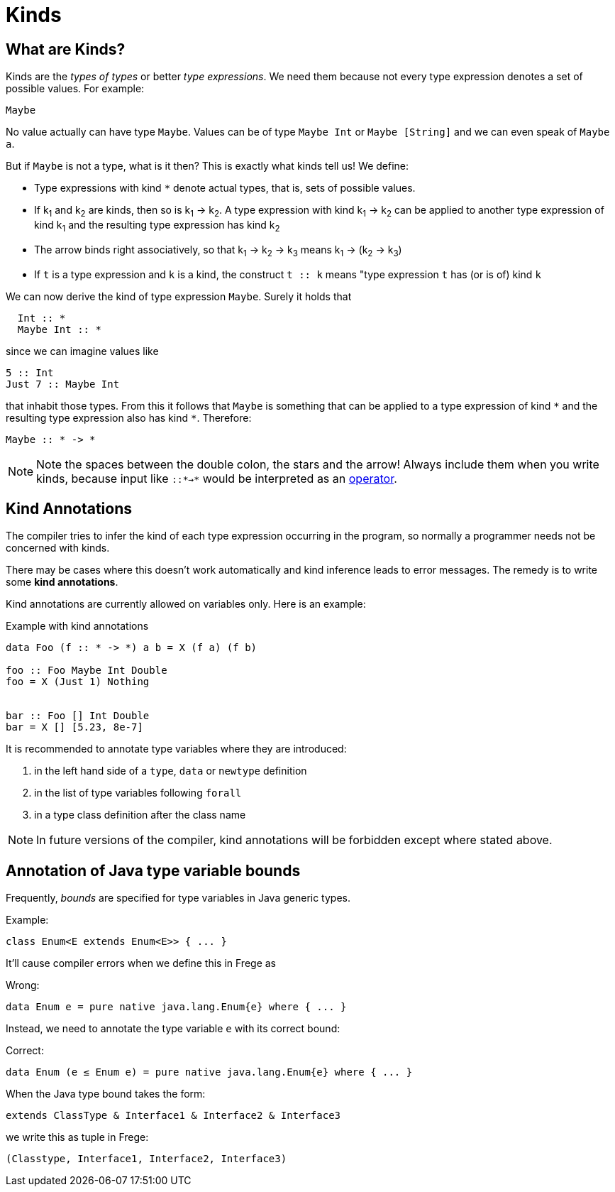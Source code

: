 = Kinds

:icons: font
:syntax-highlighting:

== What are Kinds?

Kinds are the _types of types_ or better _type expressions_. We need them because not every type expression denotes a set of possible values. For example:

----
Maybe
----
 
No value actually can have type `Maybe`. Values can be of type `Maybe Int` or `Maybe [String]` and we can even speak of `Maybe a`.

But if `Maybe` is not a type, what is it then? This is exactly what kinds tell us! 
We define:

* Type expressions with kind `*` denote actual types, that is, sets of possible values.
* If k~1~ and k~2~ are kinds, then so is k~1~ -> k~2~.
A type expression with kind k~1~ -> k~2~ can be applied to another type expression of kind k~1~ and the resulting type expression has kind k~2~
* The arrow binds right associatively, so that k~1~ -> k~2~ -> k~3~ means k~1~ -> (k~2~ -> k~3~)
* If `t` is a type expression and `k` is a kind, the construct `t :: k` means "type expression `t` has (or is of) kind `k`

We can now derive the kind of type expression `Maybe`. Surely it holds that 

[code,haskell]
----
  Int :: *
  Maybe Int :: *
----

since we can imagine values like

[source,haskell]
----
5 :: Int
Just 7 :: Maybe Int
----

that inhabit those types. From this it follows that `Maybe` is something that can be applied to a type expression of kind `\*` and the resulting type expression also has kind `*`. Therefore:

[source,haskell]
----
Maybe :: * -> *
----

NOTE: Note the spaces between the double colon, the stars and the arrow! Always include them when you write kinds, because input like `::*->*` would be interpreted as an <<lexical.adoc#_operators,operator>>. 

## Kind Annotations

The compiler tries to infer the kind of each type expression occurring in the program, so normally a programmer needs not be concerned with kinds.

There may be cases where this doesn't work automatically and kind inference leads to error messages. The remedy is to write some *kind annotations*.

Kind annotations are currently allowed on variables only. Here is an example:

.Example with kind annotations
[source,haskell]
----
data Foo (f :: * -> *) a b = X (f a) (f b)

foo :: Foo Maybe Int Double
foo = X (Just 1) Nothing


bar :: Foo [] Int Double
bar = X [] [5.23, 8e-7]
----

It is recommended to annotate type variables where they are introduced:

1. in the left hand side of a `type`, `data` or `newtype` definition
2. in the list of type variables following `forall`
3. in a type class definition after the class name

NOTE: In future versions of the compiler, kind annotations will be forbidden except where stated above. 

## Annotation of Java type variable bounds

Frequently, _bounds_ are specified for type variables in Java generic types.

.Example:
[source,java]
----
class Enum<E extends Enum<E>> { ... }
----

It'll cause compiler errors when we define this in Frege as

.Wrong:
[source,haskell]
----
data Enum e = pure native java.lang.Enum{e} where { ... }
----

Instead, we need to annotate the type variable `e` with its correct bound:

.Correct:
[source,haskell]
----
data Enum (e ≤ Enum e) = pure native java.lang.Enum{e} where { ... }
----

When the Java type bound takes the form:

[source,java]
----
extends ClassType & Interface1 & Interface2 & Interface3
----
  
we write this as tuple in Frege:

[source,haskell]
----
(Classtype, Interface1, Interface2, Interface3)
----








